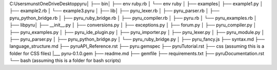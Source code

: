 C:\Users\munst\OneDrive\Desktop\pyru\
│
├── bin\
│   ├── env ruby.rb
│   └── env ruby
│
├── examples\
│   ├── example1.py
│   ├── example2.rb
│   └── example3.pyru
│
├── lib\
│   ├── pyru_lexer.rb
│   ├── pyru_parser.rb
│   ├── pyru_python_bridge.rb
│   ├── pyru_ruby_bridge.rb
│   ├── pyru_compiler.rb
│   ├── pyru.rb
│   └── pyru_examples.rb
│
├── lib\pyru\
│   ├── __init__.py
│   ├── conversions.py
│   ├── exceptions.py
│   ├── forum.py
│   ├── pyru_compiler.py
│   ├── pyru_examples.py
│   ├── pyru_ide_plugin.py
│   ├── pyru_importer.py
│   ├── pyru_lexer.py
│   ├── pyru_module.py
│   ├── pyru_parser.py
│   ├── pyru_python_bridge.py
│   └── pyru_ruby_bridge.py
│
├── pyru_fancy.js
├── syntax.md
├── language_structure.md
├── pyruAPI_Reference.rst
├── pyru.gemspec
├── pyruTutorial.rst
├── css\  (assuming this is a folder for CSS files) 
|___ pyru-0.1.0.gem
├── readme.md
├── gemfile
├── requirements.txt
├── pyruDocumentation.rst
└── bash\  (assuming this is a folder for bash scripts)
